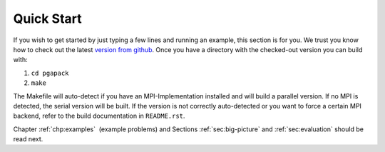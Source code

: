 .. _chp:quick-start:

Quick Start
-----------

If you wish to get started by just typing a few lines and running an
example, this section is for you. We trust you know how to check out the
latest `version from github`_. Once you have a directory with the
checked-out version you can build with:

#. ``cd pgapack``

#. ``make``

The Makefile will auto-detect if you have an MPI-Implementation
installed and will build a parallel version. If no MPI is detected, the
serial version will be built. If the version is not correctly
auto-detected or you want to force a certain MPI backend, refer to the
build documentation in ``README.rst``.

Chapter :ref:`chp:examples`  (example problems) and Sections
:ref:`sec:big-picture` and
:ref:`sec:evaluation`
should be read next.

.. _`version from github`: https://github.com/schlatterbeck/pgapack
